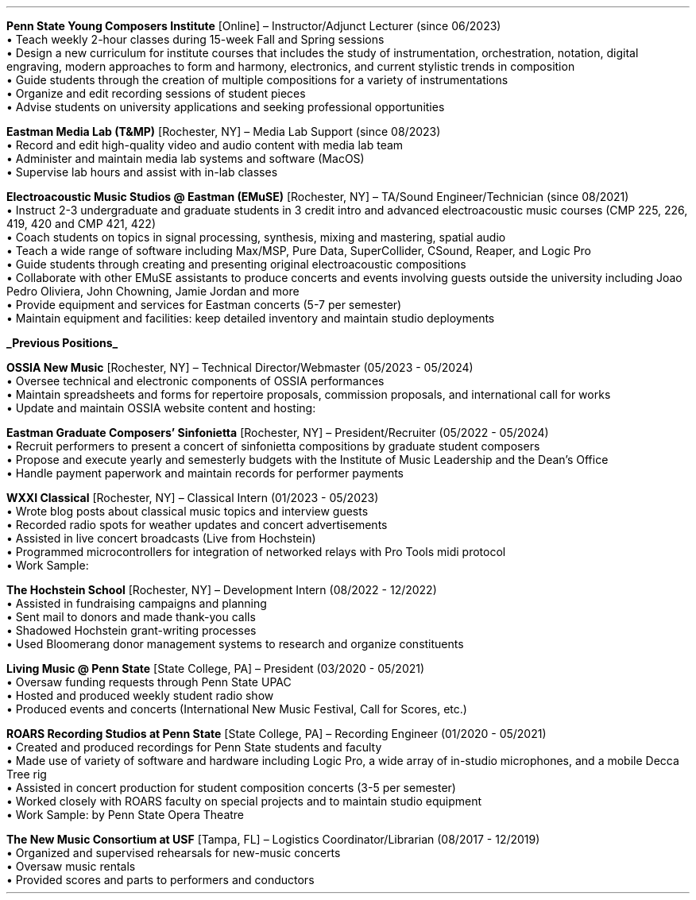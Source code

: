 \# root = ../cv.ms
.heading "ROLES AND EXPERIENCE"
.sp 0.2
.KS
.B
.UL "Current Positions"
.LP
.B "Penn State Young Composers Institute"
[Online] \(en Instructor/Adjunct Lecturer (since 06/2023)
.br
\[bu]\0
Teach weekly 2-hour classes during 15-week Fall and Spring sessions
.br
\[bu]\0
Design a new curriculum for institute courses that includes the study of
instrumentation, orchestration, notation, digital engraving, modern approaches
to form and harmony, electronics, and current stylistic trends in composition
.br
\[bu]\0
Guide students through the creation of multiple compositions for a variety of
instrumentations
.br
\[bu]\0
Organize and edit recording sessions of student pieces
.br
\[bu]\0
Advise students on university applications and seeking professional opportunities
.KE
.KS
.LP
\######################################
.B "Eastman Media Lab (T&MP)"
[Rochester, NY] \(en Media Lab Support (since 08/2023)
.br
\[bu]\0
Record and edit high-quality video and audio content with media lab team
.br
\[bu]\0
Administer and maintain media lab systems and software (MacOS)
.br
\[bu]\0
Supervise lab hours and assist with in-lab classes
.KE
.KS
.LP
\######################################
.B "Electroacoustic Music Studios @ Eastman (EMuSE)"
[Rochester, NY] \(en TA/Sound Engineer/Technician (since 08/2021)
.br
\[bu]\0
Instruct 2-3 undergraduate and graduate students in 3 credit intro and advanced
electroacoustic music courses (CMP 225, 226, 419, 420 and CMP 421, 422)
.br
\[bu]\0
Coach students on topics in signal processing, synthesis, mixing and mastering,
spatial audio
.br
\[bu]\0
Teach a wide range of software including Max/MSP, Pure Data, SuperCollider,
CSound, Reaper, and Logic Pro
.br
\[bu]\0
Guide students through creating and presenting original electroacoustic
compositions
.br
\[bu]\0
Collaborate with other EMuSE assistants to produce concerts and events
involving guests outside the university including Joao Pedro Oliviera, John
Chowning, Jamie Jordan and more
.br
\[bu]\0
Provide equipment and services for Eastman concerts (5-7 per semester)
.br
\[bu]\0
Maintain equipment and facilities: keep detailed inventory and maintain studio
deployments
.KE
.KS
.LP
\###############################################################################
.B
.UL "Previous Positions"
.LP
.B "OSSIA New Music"
[Rochester, NY] \(en Technical Director/Webmaster (05/2023 - 05/2024)
.br
\[bu]\0
Oversee technical and electronic components of OSSIA performances
.br
\[bu]\0
Maintain spreadsheets and forms for repertoire proposals, commission proposals,
and international call for works
.br
\[bu]\0
Update and maintain OSSIA website content and hosting:
.pdfhref W -D http://www.ossianewmusic.org ossianewmusic.org
.KE
.KS
.LP
\########################################
.B "Eastman Graduate Composers' Sinfonietta"
[Rochester, NY] \(en President/Recruiter (05/2022 - 05/2024)
.br
\[bu]\0
Recruit performers to present a concert of sinfonietta compositions by
graduate student composers
.br
\[bu]\0
Propose and execute yearly and semesterly budgets with the Institute of Music
Leadership and the Dean's Office
.br
\[bu]\0
Handle payment paperwork and maintain records for performer payments
.KE
.KS
.LP
\######################################
.B "WXXI Classical"
[Rochester, NY] \(en Classical Intern (01/2023 - 05/2023)
.br
\[bu]\0
Wrote blog posts about classical music topics and interview guests
.br
\[bu]\0
Recorded radio spots for weather updates and concert advertisements
.br
\[bu]\0
Assisted in live concert broadcasts (Live from Hochstein)
.br
\[bu]\0
Programmed microcontrollers for integration of networked relays with Pro Tools
midi protocol
.br
\[bu]\0
Work Sample:
.pdfhref W -D https://www.wxxiclassical.org/musicians-of-rochester-1/2023-03-01/eastman-david-liptak-retirement-composer Eastman composer David Liptak looks forward to the next chapter
.KE
.KS
.LP
\########################################
.B "The Hochstein School"
[Rochester, NY] \(en Development Intern (08/2022 - 12/2022)
.br
\[bu]\0
Assisted in fundraising campaigns and planning
.br
\[bu]\0
Sent mail to donors and made thank-you calls
.br
\[bu]\0
Shadowed Hochstein grant-writing processes
.br
\[bu]\0
Used Bloomerang donor management systems to research and organize constituents
.KE
.KS
.LP
\########################################
.B "Living Music @ Penn State"
[State College, PA] \(en President (03/2020 - 05/2021)
.br
\[bu]\0
Oversaw funding requests through Penn State UPAC
.br
\[bu]\0
Hosted and produced weekly student radio show
.br
\[bu]\0
Produced events and concerts (International New Music Festival, Call for
Scores, etc.)
.KE
.KS
.LP
\########################################
.B "ROARS Recording Studios at Penn State"
[State College, PA] \(en Recording Engineer (01/2020 - 05/2021)
.br
\[bu]\0
Created and produced recordings for Penn State students and faculty
.br
\[bu]\0
Made use of variety of software and hardware including Logic Pro, a wide array
of in-studio microphones, and a mobile Decca Tree rig
.br
\[bu]\0
Assisted in concert production for student composition concerts (3-5 per
semester)
.br
\[bu]\0
Worked closely with ROARS faculty on special projects and to maintain studio equipment
.br
\[bu]\0
Work Sample:
.pdfhref W -D https://youtu.be/VGQAU11vmZo?feature=shared -A , Dido and Aeneas
by Penn State Opera Theatre
.KE
.KS
.LP
\########################################
.B "The New Music Consortium at USF"
[Tampa, FL] \(en Logistics Coordinator/Librarian (08/2017 - 12/2019)
.br
\[bu]\0
Organized and supervised rehearsals for new-music concerts
.br
\[bu]\0
Oversaw music rentals
.br
\[bu]\0
Provided scores and parts to performers and conductors
.KE
.sp .25
.LP
